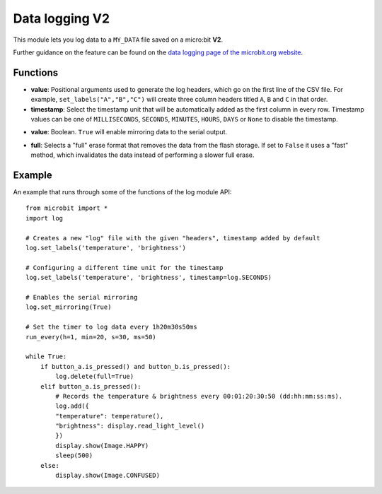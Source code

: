 Data logging **V2**
*******************

.. py:module:: log

This module lets you log data to a ``MY_DATA`` file saved on a
micro:bit **V2**.

Further guidance on the feature can be found on the
`data logging page of the microbit.org website <https://microbit.org/get-started/user-guide/data-logging/>`_.

Functions
=========

.. py:function:: set_labels(value, timestamp=log.MILLISECONDS)

   Set up the log file header.

   Each call to this function with positional arguments will generate a new
   header entry into the log file.

   If the programme starts and a log file already exists it will compare the
   labels setup by this function call to the last headers declared in the
   file. If the headers are different it will add a new header entry at the
   end of the file.

* **value**: Positional arguments used to generate the log headers,
  which go on the first line of the CSV file. For example, ``set_labels("A","B","C")``
  will create three column headers titled ``A``, ``B`` and ``C`` in that order. 
* **timestamp**: Select the timestamp unit that will be automatically
  added as the first column in every row. Timestamp values can be one of
  ``MILLISECONDS``, ``SECONDS``, ``MINUTES``, ``HOURS``, ``DAYS`` or ``None`` to
  disable the timestamp.

.. py:function:: set_mirroring(value)

   Mirrors the datalogging activity to the serial output.
   Serial mirroring is off by default. 

* **value**: Boolean. ``True`` will enable mirroring data to the serial output.

.. py:function:: delete(full=False)

   Deletes the contents of the log, including headers.
   To add the log headers the ``set_labels`` function has to be called again
   after this.

* **full**: Selects a "full" erase format that removes the data from the
  flash storage. If set to ``False`` it uses a "fast" method,
  which invalidates the data instead of performing a slower 
  full erase.

.. py:function:: add({key:value})
                 add(key=value)
   
    There are two ways to add a data row into the log:

    1. From a positional argument dictionary (key == label)
        - e.g. log.add({ 'temp': microbit.temperature() })

    2. From keyword arguments (argument name == label)
        - e.g. log.add(temp=microbit.temperature())

    Each call to this function adds a row to the log.

    New data labels (dictionary keys or keyword arguments) not already
    specified via the `set_labels` function, or by a previous call to this
    function, will trigger a new header entry to be added to the log with
    the extra label.

    Labels previously specified and not present in this function call will be
    skipped with an empty value in the log row.

Example
=======

An example that runs through some of the functions of the log module API::

    from microbit import *
    import log

    # Creates a new "log" file with the given "headers", timestamp added by default
    log.set_labels('temperature', 'brightness')

    # Configuring a different time unit for the timestamp
    log.set_labels('temperature', 'brightness', timestamp=log.SECONDS)

    # Enables the serial mirroring
    log.set_mirroring(True)

    # Set the timer to log data every 1h20m30s50ms
    run_every(h=1, min=20, s=30, ms=50)

    while True:
        if button_a.is_pressed() and button_b.is_pressed():
            log.delete(full=True)
        elif button_a.is_pressed():
            # Records the temperature & brightness every 00:01:20:30:50 (dd:hh:mm:ss:ms).
            log.add({
            "temperature": temperature(),
            "brightness": display.read_light_level()
            })
            display.show(Image.HAPPY)
            sleep(500)
        else:
            display.show(Image.CONFUSED)
